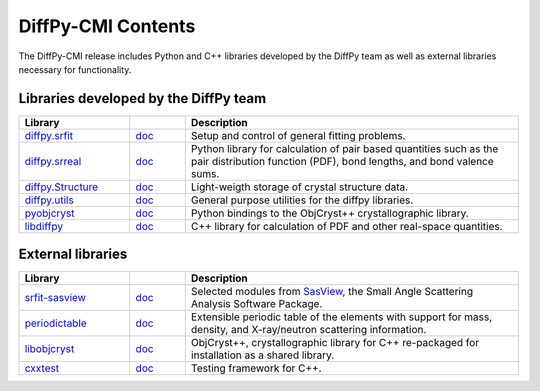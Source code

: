 .. _contents:

DiffPy-CMI Contents
===================

The DiffPy-CMI release includes Python and C++ libraries developed by
the DiffPy team as well as external libraries necessary for functionality.

Libraries developed by the DiffPy team
--------------------------------------

.. list-table::
   :widths: 10, 5, 30
   :header-rows: 1

   * - Library
     -
     - Description

   * - `diffpy.srfit`_
     - `doc <../../doc/srfit>`__
     - Setup and control of general fitting problems.

   * - `diffpy.srreal`_
     - `doc <../../doc/srreal/>`__
     - Python library for calculation of pair based quantities such as
       the pair distribution function (PDF), bond lengths, and bond
       valence sums.

   * - `diffpy.Structure`_
     - `doc <../../doc/Structure/>`__
     - Light-weigth storage of crystal structure data.

   * - `diffpy.utils`_
     - `doc <../../doc/utils/>`__
     - General purpose utilities for the diffpy libraries.

   * - `pyobjcryst`_
     - `doc <../../doc/pyobjcryst/>`__
     - Python bindings to the ObjCryst++ crystallographic library.

   * - `libdiffpy`_
     - `doc <../../doc/libdiffpy/>`__
     - C++ library for calculation of PDF and other real-space
       quantities.



External libraries
------------------

.. list-table::
   :widths: 10, 5, 30
   :header-rows: 1

   * - Library
     -
     - Description

   * - srfit-sasview_
     - `doc <http://www.sasview.org/docs/user/user.html>`__
     - Selected modules from SasView_, the Small
       Angle Scattering Analysis Software Package.

   * - `periodictable`_
     - `doc <http://www.reflectometry.org/danse/docs/elements/>`__
     - Extensible periodic table of the elements with support for mass,
       density, and X-ray/neutron scattering information.

   * - `libobjcryst`_
     - `doc <http://vincefn.net/ObjCryst/>`__
     - ObjCryst++, crystallographic library for C++ re-packaged for
       installation as a shared library.

   * - `cxxtest`_
     - `doc <http://cxxtest.com/guide.html>`__
     - Testing framework for C++.

.. URL definitions below -----------------------------------------------

.. _cxxtest: http://cxxtest.com/
.. _diffpy.Structure: https://github.com/diffpy/diffpy.Structure
.. _diffpy.srfit: https://github.com/diffpy/diffpy.srfit
.. _diffpy.srreal: https://github.com/diffpy/diffpy.srreal
.. _diffpy.utils: https://github.com/diffpy/diffpy.utils
.. _libdiffpy: https://github.com/diffpy/libdiffpy
.. _libobjcryst: https://github.com/diffpy/libobjcryst
.. _periodictable: http://www.reflectometry.org/danse/elements.html
.. _pyobjcryst: https://github.com/diffpy/pyobjcryst
.. _srfit-sasview: https://github.com/diffpy/srfit-sasview
.. _SasView: http://www.sasview.org/
